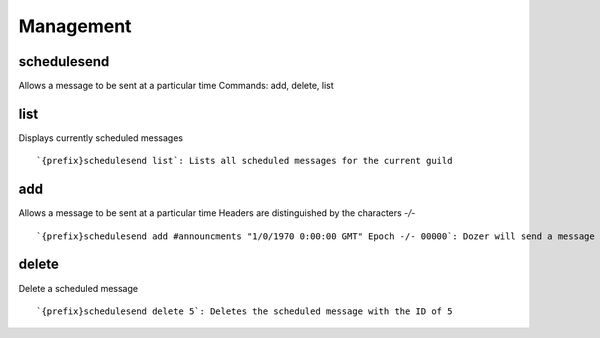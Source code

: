 ==========
Management
==========
schedulesend
++++++++++++
Allows a message to be sent at a particular time Commands: add, delete,
list
::
   
list
++++
Displays currently scheduled messages
::
   `{prefix}schedulesend list`: Lists all scheduled messages for the current guild
add
+++
Allows a message to be sent at a particular time Headers are
distinguished by the characters `-/-`
::
   `{prefix}schedulesend add #announcments "1/0/1970 0:00:00 GMT" Epoch -/- 00000`: Dozer will send a message on the unix epoch in #announcments
delete
++++++
Delete a scheduled message
::
   `{prefix}schedulesend delete 5`: Deletes the scheduled message with the ID of 5
